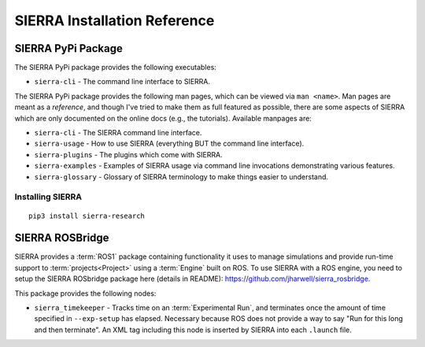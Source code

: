 .. _packages:

=============================
SIERRA Installation Reference
=============================

.. _packages/pypi:

SIERRA PyPi Package
===================


The SIERRA PyPi package provides the following executables:

- ``sierra-cli`` - The command line interface to SIERRA.

The SIERRA PyPi package provides the following man pages, which can be viewed
via ``man <name>``. Man pages are meant as a `reference`, and though I've tried
to make them as full featured as possible, there are some aspects of SIERRA
which are only documented on the online docs (e.g., the tutorials). Available
manpages are:

- ``sierra-cli`` - The SIERRA command line interface.

- ``sierra-usage`` - How to use SIERRA (everything BUT the command line
  interface).

- ``sierra-plugins`` - The plugins which come with SIERRA.

- ``sierra-examples`` - Examples of SIERRA usage via
  command line invocations demonstrating various features.

- ``sierra-glossary`` - Glossary of SIERRA terminology to make things
  easier to understand.

Installing SIERRA
-----------------

::

   pip3 install sierra-research

.. _packages/rosbridge:

SIERRA ROSBridge
================

SIERRA provides a :term:`ROS1` package containing functionality it uses to
manage simulations and provide run-time support to :term:`projects<Project>`
using a :term:`Engine` built on ROS. To use SIERRA with a ROS engine, you
need to setup the SIERRA ROSbridge package here (details in README):
`<https://github.com/jharwell/sierra_rosbridge>`_.

This package provides the following nodes:

- ``sierra_timekeeper`` - Tracks time on an :term:`Experimental Run`, and
  terminates once the amount of time specified in ``--exp-setup`` has
  elapsed. Necessary because ROS does not provide a way to say "Run for this
  long and then terminate". An XML tag including this node is inserted by SIERRA
  into each ``.launch`` file.

